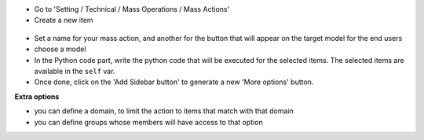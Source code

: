 * Go to 'Setting / Technical / Mass Operations / Mass Actions'

* Create a new item

.. figure:: ../static/description/mass_action_form.png

* Set a name for your mass action, and another for the button that will appear
  on the target model for the end users

* choose a model

* In the Python code part, write the python code that will be executed for
  the selected items. The selected items are available in the ``self`` var.

* Once done, click on the 'Add Sidebar button' to generate a new 'More options'
  button.


**Extra options**

* you can define a domain, to limit the action to items that match
  with that domain
* you can define groups whose members will have access to that option
